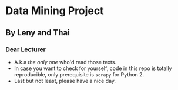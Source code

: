 * Data Mining Project
** By Leny and Thai
*** Dear Lecturer
- A.k.a /the only one/ who'd read those texts.
- In case you want to check for yourself, code in this repo is totally reproducible, only prerequisite is =scrapy= for Python 2.
- Last but not least, please have a nice day.

